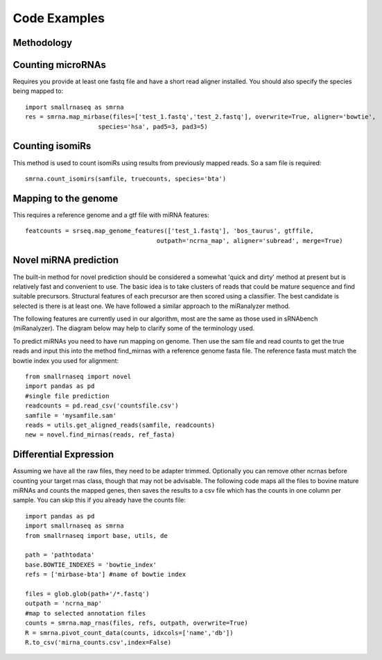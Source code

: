 Code Examples
=============

Methodology
+++++++++++

.. image:: https://raw.githubusercontent.com/dmnfarrell/smallrnaseq/master/img/workflow.png

Counting microRNAs
++++++++++++++++++

Requires you provide at least one fastq file and have a short read aligner installed. You should also
specify the species being mapped to::

    import smallrnaseq as smrna
    res = smrna.map_mirbase(files=['test_1.fastq','test_2.fastq'], overwrite=True, aligner='bowtie',
                        species='hsa', pad5=3, pad3=5)

Counting isomiRs
++++++++++++++++

This method is used to count isomiRs using results from previously mapped reads. So a sam file is
required::

    smrna.count_isomirs(samfile, truecounts, species='bta')

Mapping to the genome
+++++++++++++++++++++

This requires a reference genome and a gtf file with miRNA features::

    featcounts = srseq.map_genome_features(['test_1.fastq'], 'bos_taurus', gtffile,
                                        outpath='ncrna_map', aligner='subread', merge=True)

Novel miRNA prediction
++++++++++++++++++++++

The built-in method for novel prediction should be considered a somewhat 'quick and dirty'
method at present but is relatively fast and convenient to use. The basic idea is to take
clusters of reads that could be mature sequence and find suitable precursors. Structural
features of each precursor are then scored using a classifier. The best candidate is selected
is there is at least one. We have followed a similar approach to the miRanalyzer method.

The following features are currently used in our algorithm, most are the same as those used
in sRNAbench (miRanalyzer). The diagram below may help to clarify some of the terminology used.

.. image:: https://raw.githubusercontent.com/dmnfarrell/smallrnaseq/master/img/mirna_example.png

To predict miRNAs you need to have run mapping on genome. Then use the sam file and read
counts to get the true reads and input this into the method find_mirnas with a reference
genome fasta file. The reference fasta must match the bowtie index you used for alignment::

    from smallrnaseq import novel
    import pandas as pd
    #single file prediction
    readcounts = pd.read_csv('countsfile.csv')
    samfile = 'mysamfile.sam'
    reads = utils.get_aligned_reads(samfile, readcounts)
    new = novel.find_mirnas(reads, ref_fasta)

Differential Expression
+++++++++++++++++++++++

Assuming we have all the raw files, they need to be adapter trimmed.
Optionally you can remove other ncrnas before counting your target rnas class,
though that may not be advisable.
The following code maps all the files to bovine mature miRNAs and counts the mapped genes,
then saves the results to a csv file which has the counts in one column per sample.
You can skip this if you already have the counts file::

    import pandas as pd
    import smallrnaseq as smrna
    from smallrnaseq import base, utils, de

    path = 'pathtodata'
    base.BOWTIE_INDEXES = 'bowtie_index'
    refs = ['mirbase-bta'] #name of bowtie index

    files = glob.glob(path+'/*.fastq')
    outpath = 'ncrna_map'
    #map to selected annotation files
    counts = smrna.map_rnas(files, refs, outpath, overwrite=True)
    R = smrna.pivot_count_data(counts, idxcols=['name','db'])
    R.to_csv('mirna_counts.csv',index=False)